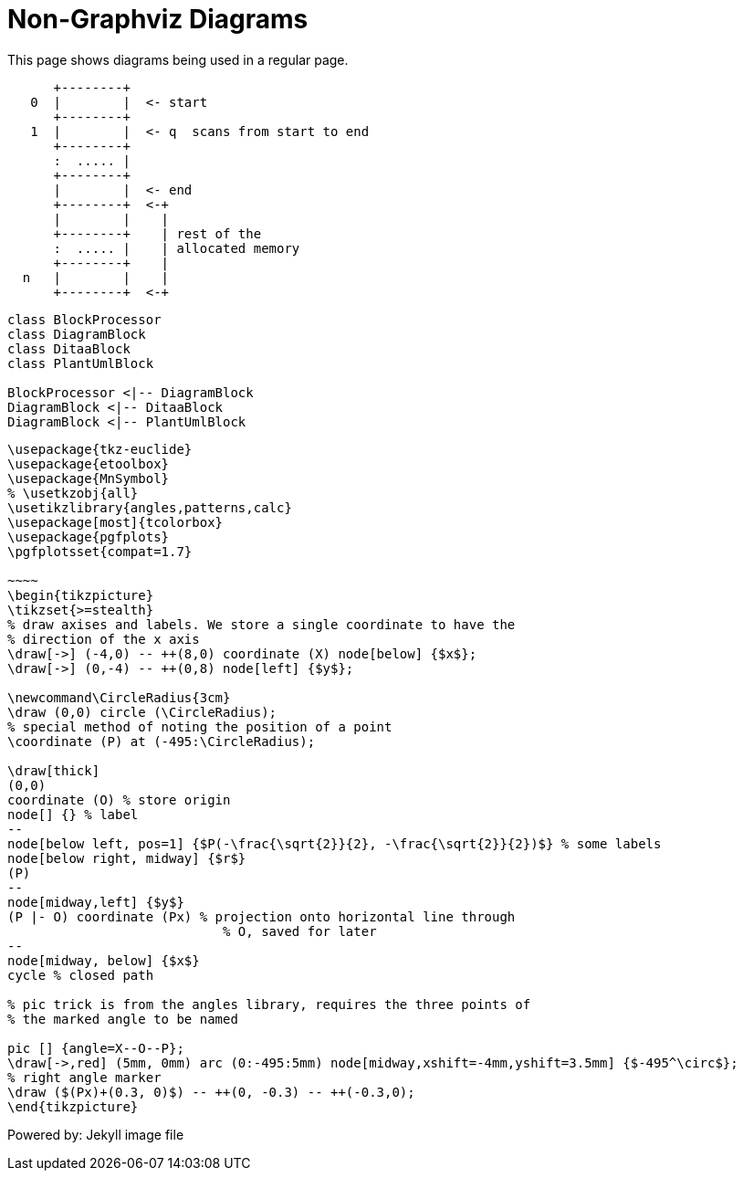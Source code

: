= Non-Graphviz Diagrams
:page-layout: page

This page shows diagrams being used in a regular page.

[ditaa, memory, png]
....
      +--------+
   0  |        |  <- start
      +--------+
   1  |        |  <- q  scans from start to end
      +--------+
      :  ..... |
      +--------+
      |        |  <- end
      +--------+  <-+
      |        |    |
      +--------+    | rest of the
      :  ..... |    | allocated memory
      +--------+    |
  n   |        |    |
      +--------+  <-+
....

[plantuml, target=diagram-classes, format=png]
....
class BlockProcessor
class DiagramBlock
class DitaaBlock
class PlantUmlBlock

BlockProcessor <|-- DiagramBlock
DiagramBlock <|-- DitaaBlock
DiagramBlock <|-- PlantUmlBlock
....

[tikz, "tikz image", svg, preamble=true]
----
\usepackage{tkz-euclide}
\usepackage{etoolbox}
\usepackage{MnSymbol}
% \usetkzobj{all}
\usetikzlibrary{angles,patterns,calc}
\usepackage[most]{tcolorbox}
\usepackage{pgfplots}
\pgfplotsset{compat=1.7}

~~~~
\begin{tikzpicture}
\tikzset{>=stealth}
% draw axises and labels. We store a single coordinate to have the
% direction of the x axis
\draw[->] (-4,0) -- ++(8,0) coordinate (X) node[below] {$x$};
\draw[->] (0,-4) -- ++(0,8) node[left] {$y$};

\newcommand\CircleRadius{3cm}
\draw (0,0) circle (\CircleRadius);
% special method of noting the position of a point
\coordinate (P) at (-495:\CircleRadius);

\draw[thick]
(0,0)
coordinate (O) % store origin
node[] {} % label
--
node[below left, pos=1] {$P(-\frac{\sqrt{2}}{2}, -\frac{\sqrt{2}}{2})$} % some labels
node[below right, midway] {$r$}
(P)
--
node[midway,left] {$y$}
(P |- O) coordinate (Px) % projection onto horizontal line through
                            % O, saved for later
--
node[midway, below] {$x$}
cycle % closed path

% pic trick is from the angles library, requires the three points of
% the marked angle to be named

pic [] {angle=X--O--P};
\draw[->,red] (5mm, 0mm) arc (0:-495:5mm) node[midway,xshift=-4mm,yshift=3.5mm] {$-495^\circ$};
% right angle marker
\draw ($(Px)+(0.3, 0)$) -- ++(0, -0.3) -- ++(-0.3,0);
\end{tikzpicture}
----

Powered by:
Jekyll image file